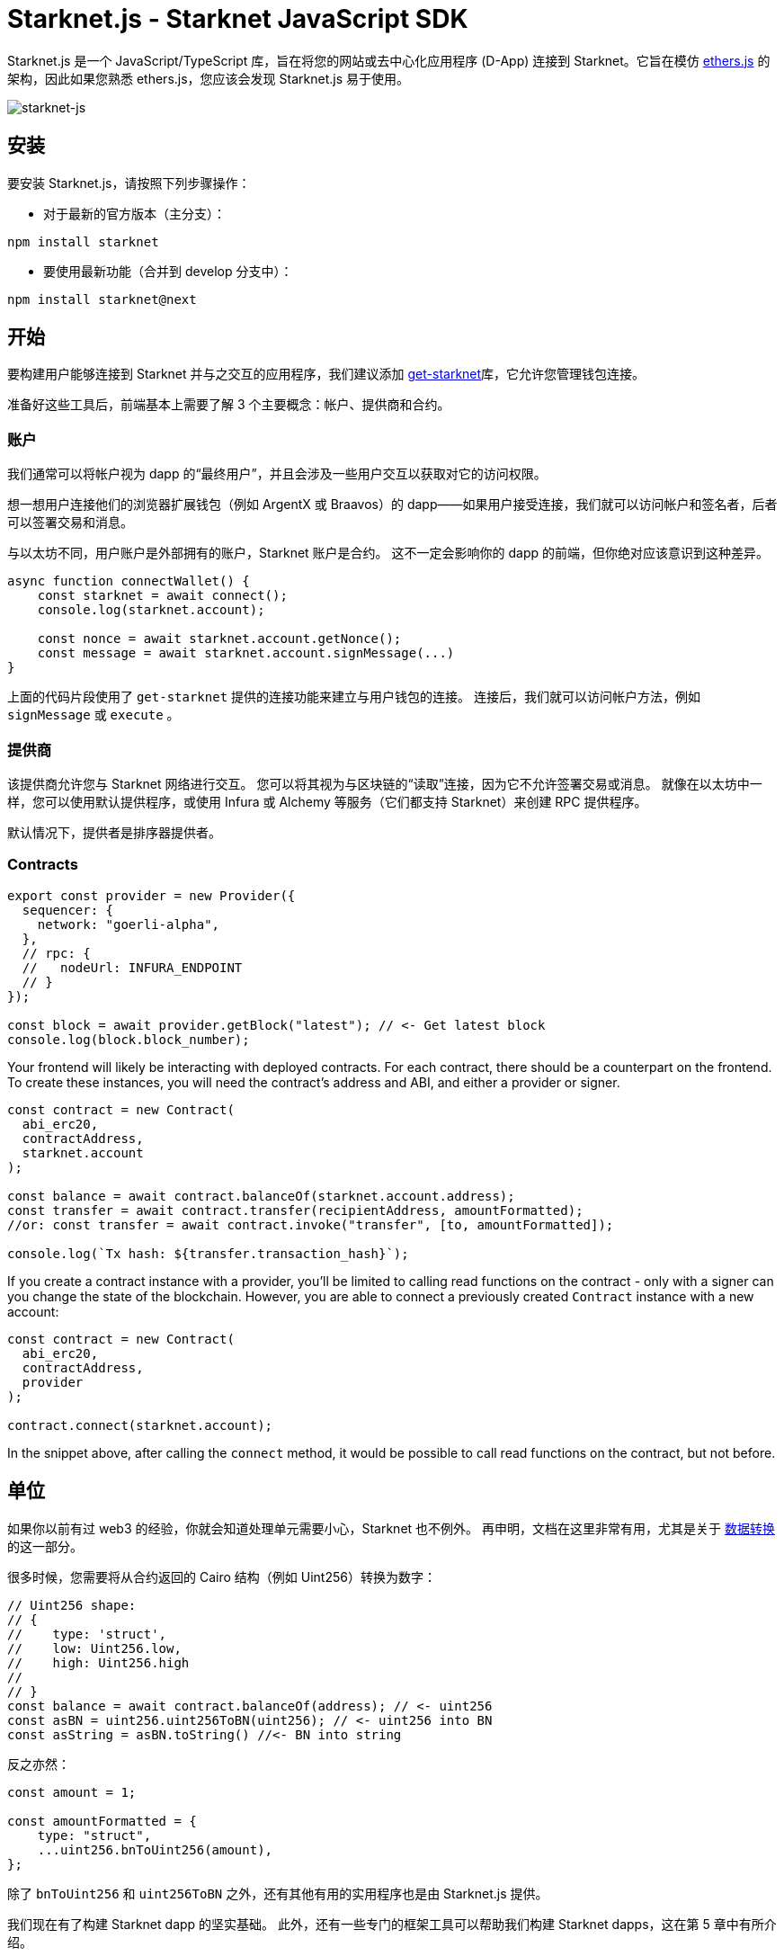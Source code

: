 [id="starknetjs"]

= Starknet.js - Starknet JavaScript SDK

Starknet.js 是一个 JavaScript/TypeScript 库，旨在将您的网站或去中心化应用程序 (D-App) 连接到 Starknet。它旨在模仿 https://docs.ethers.org/v5/[ethers.js] 的架构，因此如果您熟悉 ethers.js，您应该会发现 Starknet.js 易于使用。

image::starknet-js.png[starknet-js]

== 安装

要安装 Starknet.js，请按照下列步骤操作：

* 对于最新的官方版本（主分支）：

[source, bash]
----
npm install starknet
----

* 要使用最新功能（合并到 develop 分支中）：

[source, bash]
----
npm install starknet@next
----

== 开始

要构建用户能够连接到 Starknet 并与之交互的应用程序，我们建议添加 https://github.com/starknet-io/get-starknet[get-starknet]库，它允许您管理钱包连接。

准备好这些工具后，前端基本上需要了解 3 个主要概念：帐户、提供商和合约。

### 账户
我们通常可以将帐户视为 dapp 的“最终用户”，并且会涉及一些用户交互以获取对它的访问权限。

想一想用户连接他们的浏览器扩展钱包（例如 ArgentX 或 Braavos）的 dapp——如果用户接受连接，我们就可以访问帐户和签名者，后者可以签署交易和消息。

与以太坊不同，用户账户是外部拥有的账户，Starknet 账户是合约。 这不一定会影响你的 dapp 的前端，但你绝对应该意识到这种差异。

```ts
async function connectWallet() {
    const starknet = await connect();
    console.log(starknet.account);
    
    const nonce = await starknet.account.getNonce();
    const message = await starknet.account.signMessage(...)
}
```
上面的代码片段使用了 `get-starknet` 提供的连接功能来建立与用户钱包的连接。 连接后，我们就可以访问帐户方法，例如 `signMessage` 或 `execute` 。

### 提供商
该提供商允许您与 Starknet 网络进行交互。 您可以将其视为与区块链的“读取”连接，因为它不允许签署交易或消息。 就像在以太坊中一样，您可以使用默认提供程序，或使用 Infura 或 Alchemy 等服务（它们都支持 Starknet）来创建 RPC 提供程序。

默认情况下，提供者是排序器提供者。

### Contracts

```ts
export const provider = new Provider({
  sequencer: {
    network: "goerli-alpha",
  },
  // rpc: {
  //   nodeUrl: INFURA_ENDPOINT
  // }
});

const block = await provider.getBlock("latest"); // <- Get latest block    
console.log(block.block_number);
```

Your frontend will likely be interacting with deployed contracts. For each contract, there should be a counterpart on the frontend. To create these instances, you will need the contract's address and ABI, and either a provider or signer. 

```ts
const contract = new Contract(
  abi_erc20,
  contractAddress,
  starknet.account
);

const balance = await contract.balanceOf(starknet.account.address);
const transfer = await contract.transfer(recipientAddress, amountFormatted);
//or: const transfer = await contract.invoke("transfer", [to, amountFormatted]); 

console.log(`Tx hash: ${transfer.transaction_hash}`);
```

If you create a contract instance with a provider, you'll be limited to calling read functions on the contract - only with a signer can you change the state of the blockchain. However, you are able to connect a previously created `Contract` instance with a new account:

```ts
const contract = new Contract(
  abi_erc20,
  contractAddress,
  provider
);

contract.connect(starknet.account);
```
In the snippet above, after calling the `connect` method, it would be possible to call read functions on the contract, but not before.

## 单位
如果你以前有过 web3 的经验，你就会知道处理单元需要小心，Starknet 也不例外。 再申明，文档在这里非常有用，尤其是关于 https://www.starknetjs.com/docs/guides/define_call_message/[数据转换]的这一部分。

很多时候，您需要将从合约返回的 Cairo 结构（例如 Uint256）转换为数字：

```ts
// Uint256 shape:
// { 
//    type: 'struct', 
//    low: Uint256.low, 
//    high: Uint256.high 
// 
// }
const balance = await contract.balanceOf(address); // <- uint256
const asBN = uint256.uint256ToBN(uint256); // <- uint256 into BN
const asString = asBN.toString() //<- BN into string
```
反之亦然：

```ts
const amount = 1;

const amountFormatted = {
    type: "struct",
    ...uint256.bnToUint256(amount),
};
```

除了 `bnToUint256` 和 `uint256ToBN` 之外，还有其他有用的实用程序也是由 Starknet.js 提供。

我们现在有了构建 Starknet dapp 的坚实基础。 此外，还有一些专门的框架工具可以帮助我们构建 Starknet dapps，这在第 5 章中有所介绍。



== 其他资源

- Starknet.js GitHub 存储库：https://github.com/0xs34n/starknet.js
- Starknet.js 官方网站和文档：https://www.starknetjs.com/

请继续关注 Starknet.js 的更多更新，包括详细的指南、示例和全面的文档。

[注]
====
这本书是为社区创建的社区驱动的成果。

* 无论您是否学到了什么，请花点时间通过这个 https://a.sprig.com/WTRtdlh2VUlja09lfnNpZDo4MTQyYTlmMy03NzdkLTQ0NDEtOTBiZC01ZjAyNDU0ZDgxMzU=[包含3个问题的调查]提供反馈。
* 如果您发现任何错误或有其他建议，请不要犹豫，在我们的 https://github.com/starknet-edu/starknetbook/issues[GitHub存储库]上提出问题。
====

== Contributing

[quote, The Starknet Community]
____
*Unleash Your Passion to Perfect StarknetBook*

StarknetBook is a work in progress, and your passion, expertise, and unique insights can help transform it into something truly exceptional. Don't be afraid to challenge the status quo or break the Book! Together, we can create an invaluable resource that empowers countless others.

Embrace the excitement of contributing to something bigger than ourselves. If you see room for improvement, seize the opportunity! Check out our https://github.com/starknet-edu/starknetbook/blob/main/CONTRIBUTING.adoc[guidelines] and join our vibrant community. Let's fearlessly build Starknet! 
____
